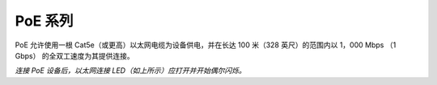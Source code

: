 PoE 系列
====================

PoE 允许使用一根 Cat5e（或更高）以太网电缆为设备供电，并在长达 100 米（328 英尺）的范围内以 1，000 Mbps （1 Gbps） 的全双工速度为其提供连接。

.. image:: https://user-images.githubusercontent.com/18037362/125928421-daed2432-73fb-4c5b-843e-037c7383a871.gif

*连接 PoE 设备后，以太网连接 LED（如上所示）应打开并开始偶尔闪烁。*